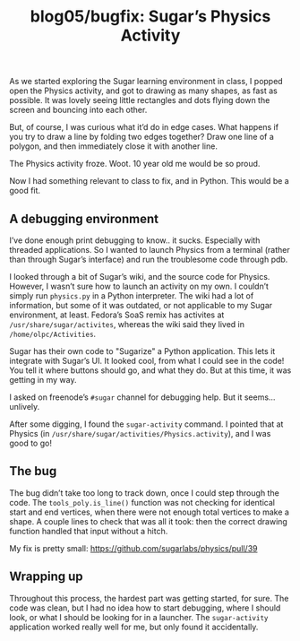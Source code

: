 #+TITLE: blog05/bugfix: Sugar’s Physics Activity
#+TAGS: hfoss

As we started exploring the Sugar learning environment in class, I popped open
the Physics activity, and got to drawing as many shapes, as fast as possible. It
was lovely seeing little rectangles and dots flying down the screen and bouncing
into each other.

But, of course, I was curious what it’d do in edge cases. What happens if you
try to draw a line by folding two edges together? Draw one line of a polygon,
and then immediately close it with another line.

The Physics activity froze. Woot. 10 year old me would be so proud.

Now I had something relevant to class to fix, and in Python. This would be a
good fit.

** A debugging environment

I’ve done enough print debugging to know.. it sucks. Especially with threaded
applications. So I wanted to launch Physics from a terminal (rather than through
Sugar’s interface) and run the troublesome code through pdb.

I looked through a bit of Sugar’s wiki, and the source code for Physics.
However, I wasn’t sure how to launch an activity on my own. I couldn’t simply
run ~physics.py~ in a Python interpreter. The wiki had a lot of information, but
some of it was outdated, or not applicable to my Sugar environment, at least.
Fedora’s SoaS remix has activites at ~/usr/share/sugar/activites~, whereas the
wiki said they lived in ~/home/olpc/Activities~.

Sugar has their own code to "Sugarize" a Python application. This lets it
integrate with Sugar’s UI. It looked cool, from what I could see in the code!
You tell it where buttons should go, and what they do. But at this time, it was
getting in my way.

I asked on freenode’s ~#sugar~ channel for debugging help. But it seems...
unlively.

After some digging, I found the ~sugar-activity~ command. I pointed that at
Physics (in ~/usr/share/sugar/activities/Physics.activity~), and I was good to go!

** The bug

The bug didn’t take too long to track down, once I could step through the code.
The ~tools_poly.is_line()~ function was not checking for identical start and end
vertices, when there were not enough total vertices to make a shape. A couple
lines to check that was all it took: then the correct drawing function handled
that input without a hitch.

My fix is pretty small: [[https://github.com/sugarlabs/physics/pull/39]]

** Wrapping up

Throughout this process, the hardest part was getting started, for sure. The
code was clean, but I had no idea how to start debugging, where I should look,
or what I should be looking for in a launcher. The ~sugar-activity~ application
worked really well for me, but only found it accidentally.
